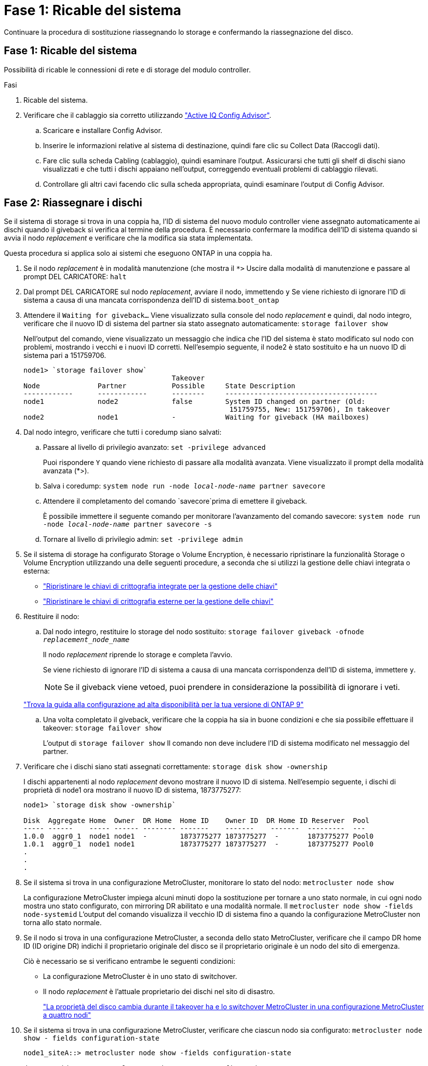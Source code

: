 = Fase 1: Ricable del sistema
:allow-uri-read: 


Continuare la procedura di sostituzione riassegnando lo storage e confermando la riassegnazione del disco.



== Fase 1: Ricable del sistema

Possibilità di ricable le connessioni di rete e di storage del modulo controller.

.Fasi
. Ricable del sistema.
. Verificare che il cablaggio sia corretto utilizzando https://mysupport.netapp.com/site/tools/tool-eula/activeiq-configadvisor["Active IQ Config Advisor"].
+
.. Scaricare e installare Config Advisor.
.. Inserire le informazioni relative al sistema di destinazione, quindi fare clic su Collect Data (Raccogli dati).
.. Fare clic sulla scheda Cabling (cablaggio), quindi esaminare l'output. Assicurarsi che tutti gli shelf di dischi siano visualizzati e che tutti i dischi appaiano nell'output, correggendo eventuali problemi di cablaggio rilevati.
.. Controllare gli altri cavi facendo clic sulla scheda appropriata, quindi esaminare l'output di Config Advisor.






== Fase 2: Riassegnare i dischi

Se il sistema di storage si trova in una coppia ha, l'ID di sistema del nuovo modulo controller viene assegnato automaticamente ai dischi quando il giveback si verifica al termine della procedura. È necessario confermare la modifica dell'ID di sistema quando si avvia il nodo _replacement_ e verificare che la modifica sia stata implementata.

Questa procedura si applica solo ai sistemi che eseguono ONTAP in una coppia ha.

. Se il nodo _replacement_ è in modalità manutenzione (che mostra il `*>` Uscire dalla modalità di manutenzione e passare al prompt DEL CARICATORE: `halt`
. Dal prompt DEL CARICATORE sul nodo _replacement_, avviare il nodo, immettendo `y` Se viene richiesto di ignorare l'ID di sistema a causa di una mancata corrispondenza dell'ID di sistema.``boot_ontap``
. Attendere il `Waiting for giveback...` Viene visualizzato sulla console del nodo _replacement_ e quindi, dal nodo integro, verificare che il nuovo ID di sistema del partner sia stato assegnato automaticamente: `storage failover show`
+
Nell'output del comando, viene visualizzato un messaggio che indica che l'ID del sistema è stato modificato sul nodo con problemi, mostrando i vecchi e i nuovi ID corretti. Nell'esempio seguente, il node2 è stato sostituito e ha un nuovo ID di sistema pari a 151759706.

+
[listing]
----
node1> `storage failover show`
                                    Takeover
Node              Partner           Possible     State Description
------------      ------------      --------     -------------------------------------
node1             node2             false        System ID changed on partner (Old:
                                                  151759755, New: 151759706), In takeover
node2             node1             -            Waiting for giveback (HA mailboxes)
----
. Dal nodo integro, verificare che tutti i coredump siano salvati:
+
.. Passare al livello di privilegio avanzato: `set -privilege advanced`
+
Puoi rispondere `Y` quando viene richiesto di passare alla modalità avanzata. Viene visualizzato il prompt della modalità avanzata (*>).

.. Salva i coredump: `system node run -node _local-node-name_ partner savecore`
.. Attendere il completamento del comando `savecore`prima di emettere il giveback.
+
È possibile immettere il seguente comando per monitorare l'avanzamento del comando savecore: `system node run -node _local-node-name_ partner savecore -s`

.. Tornare al livello di privilegio admin: `set -privilege admin`


. Se il sistema di storage ha configurato Storage o Volume Encryption, è necessario ripristinare la funzionalità Storage o Volume Encryption utilizzando una delle seguenti procedure, a seconda che si utilizzi la gestione delle chiavi integrata o esterna:
+
** https://docs.netapp.com/us-en/ontap/encryption-at-rest/restore-onboard-key-management-encryption-keys-task.html["Ripristinare le chiavi di crittografia integrate per la gestione delle chiavi"^]
** https://docs.netapp.com/us-en/ontap/encryption-at-rest/restore-external-encryption-keys-93-later-task.html["Ripristinare le chiavi di crittografia esterne per la gestione delle chiavi"^]


. Restituire il nodo:
+
.. Dal nodo integro, restituire lo storage del nodo sostituito: `storage failover giveback -ofnode _replacement_node_name_`
+
Il nodo _replacement_ riprende lo storage e completa l'avvio.

+
Se viene richiesto di ignorare l'ID di sistema a causa di una mancata corrispondenza dell'ID di sistema, immettere `y`.

+

NOTE: Se il giveback viene vetoed, puoi prendere in considerazione la possibilità di ignorare i veti.

+
http://mysupport.netapp.com/documentation/productlibrary/index.html?productID=62286["Trova la guida alla configurazione ad alta disponibilità per la tua versione di ONTAP 9"]

.. Una volta completato il giveback, verificare che la coppia ha sia in buone condizioni e che sia possibile effettuare il takeover: `storage failover show`
+
L'output di `storage failover show` Il comando non deve includere l'ID di sistema modificato nel messaggio del partner.



. Verificare che i dischi siano stati assegnati correttamente: `storage disk show -ownership`
+
I dischi appartenenti al nodo _replacement_ devono mostrare il nuovo ID di sistema. Nell'esempio seguente, i dischi di proprietà di node1 ora mostrano il nuovo ID di sistema, 1873775277:

+
[listing]
----
node1> `storage disk show -ownership`

Disk  Aggregate Home  Owner  DR Home  Home ID    Owner ID  DR Home ID Reserver  Pool
----- ------    ----- ------ -------- -------    -------    -------  ---------  ---
1.0.0  aggr0_1  node1 node1  -        1873775277 1873775277  -       1873775277 Pool0
1.0.1  aggr0_1  node1 node1           1873775277 1873775277  -       1873775277 Pool0
.
.
.
----
. Se il sistema si trova in una configurazione MetroCluster, monitorare lo stato del nodo: `metrocluster node show`
+
La configurazione MetroCluster impiega alcuni minuti dopo la sostituzione per tornare a uno stato normale, in cui ogni nodo mostra uno stato configurato, con mirroring DR abilitato e una modalità normale. Il `metrocluster node show -fields node-systemid` L'output del comando visualizza il vecchio ID di sistema fino a quando la configurazione MetroCluster non torna allo stato normale.

. Se il nodo si trova in una configurazione MetroCluster, a seconda dello stato MetroCluster, verificare che il campo DR home ID (ID origine DR) indichi il proprietario originale del disco se il proprietario originale è un nodo del sito di emergenza.
+
Ciò è necessario se si verificano entrambe le seguenti condizioni:

+
** La configurazione MetroCluster è in uno stato di switchover.
** Il nodo _replacement_ è l'attuale proprietario dei dischi nel sito di disastro.
+
https://docs.netapp.com/us-en/ontap-metrocluster/manage/concept_understanding_mcc_data_protection_and_disaster_recovery.html#disk-ownership-changes-during-ha-takeover-and-metrocluster-switchover-in-a-four-node-metrocluster-configuration["La proprietà del disco cambia durante il takeover ha e lo switchover MetroCluster in una configurazione MetroCluster a quattro nodi"]



. Se il sistema si trova in una configurazione MetroCluster, verificare che ciascun nodo sia configurato: `metrocluster node show - fields configuration-state`
+
[listing]
----
node1_siteA::> metrocluster node show -fields configuration-state

dr-group-id            cluster node           configuration-state
-----------            ---------------------- -------------- -------------------
1 node1_siteA          node1mcc-001           configured
1 node1_siteA          node1mcc-002           configured
1 node1_siteB          node1mcc-003           configured
1 node1_siteB          node1mcc-004           configured

4 entries were displayed.
----
. Verificare che i volumi previsti siano presenti per ciascun nodo: `vol show -node node-name`
. Se al riavvio è stato disattivato il Takeover automatico, attivarlo dal nodo integro: `storage failover modify -node replacement-node-name -onreboot true`

